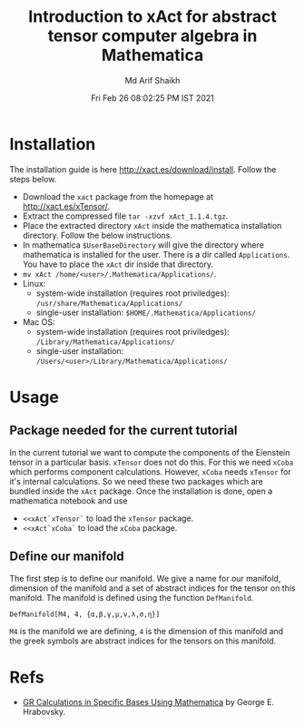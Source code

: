 #+TITLE: Introduction to xAct for abstract tensor computer algebra in Mathematica
#+AUTHOR: Md Arif Shaikh
#+EMAIL: arifshaikh.astro@gmail.com
#+DATE: Fri Feb 26 08:02:25 PM IST 2021

* Installation
The installation guide is here http://xact.es/download/install. Follow
the steps below.
  - Download the ~xact~ package from the homepage at
    http://xact.es/xTensor/.
  - Extract the compressed file ~tar -xzvf xAct_1.1.4.tgz~.
  - Place the extracted directory ~xAct~ inside the mathematica
    installation directory. Follow the below instructions.
  - In mathematica ~$UserBaseDirectory~ will give the directory where
    mathematica is installed for the user. There is a dir called
    ~Applications~. You have to place the ~xAct~ dir inside that
    directory.
  - ~mv xAct /home/<user>/.Mathematica/Applications/~.
  - Linux:
    - system-wide installation (requires root priviledges):
      ~/usr/share/Mathematica/Applications/~
    - single-user installation:
      ~$HOME/.Mathematica/Applications/~
  - Mac OS:
    - system-wide installation (requires root priviledges):
      ~/Library/Mathematica/Applications/~
    - single-user installation:
      ~/Users/<user>/Library/Mathematica/Applications/~
* Usage
** Package needed for the current tutorial
In the current tutorial we want to compute the components of the
Eienstein tensor in a particular basis. ~xTensor~ does not do this. For
this we need ~xCoba~ which performs component calculations. However,
~xCoba~ needs ~xTensor~ for it's internal calculations. So we need
these two packages which are bundled inside the ~xAct~ package. 
Once the installation is done, open a mathematica notebook and use
 - ~<<xAct`xTensor`~ to load the ~xTensor~ package.
 - ~<<xAct`xCoba`~ to load the ~xCoba~ package.
** Define our manifold
The first step is to define our manifold. We give a name for our
manifold, dimension of the manifold and a set of abstract indices for
the tensor on this manifold. The manifold is defined using the
function ~DefManifold~.
#+BEGIN_SRC wolfram
DefManifold[M4, 4, {α,β,γ,μ,ν,λ,σ,η}]
#+END_SRC
~M4~ is the manifold we are defining, ~4~ is the dimension of this
manifold and the greek symbols are abstract indices for the tensors on
this manifold.
[[./figs/def-manifold.png]]
** 
* Refs
  - [[https://www.researchgate.net/profile/George-Hrabovsky/publication/282667453_GR_Calculations_in_Specific_Bases_in_Mathematica/links/5617a63908ae0224ebce9a9e/GR-Calculations-in-Specific-Bases-in-Mathematica.pdf][GR Calculations in Specific Bases Using Mathematica]] by George E. Hrabovsky.
